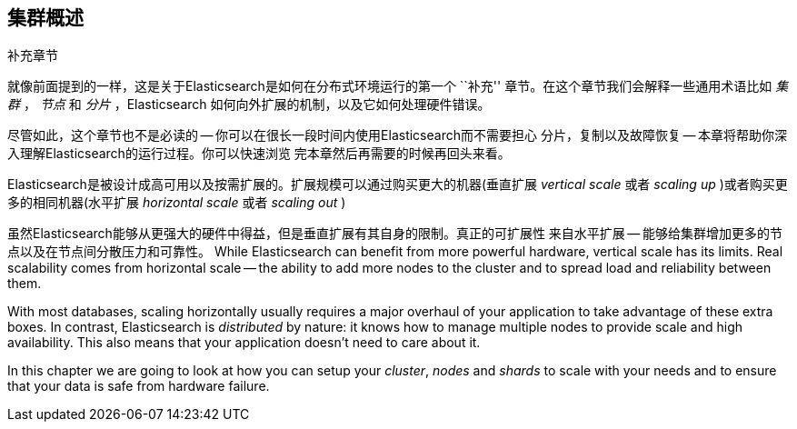 [[distributed-cluster]]
== 集群概述

.补充章节
****

就像前面提到的一样，这是关于Elasticsearch是如何在分布式环境运行的第一个 ``补充'' 
章节。在这个章节我们会解释一些通用术语比如 _集群_ ， _节点_ 和 _分片_ ，Elasticsearch
如何向外扩展的机制，以及它如何处理硬件错误。

尽管如此，这个章节也不是必读的 -- 你可以在很长一段时间内使用Elasticsearch而不需要担心
分片，复制以及故障恢复 -- 本章将帮助你深入理解Elasticsearch的运行过程。你可以快速浏览
完本章然后再需要的时候再回头来看。

****

Elasticsearch是被设计成高可用以及按需扩展的。扩展规模可以通过购买更大的机器(垂直扩展 
_vertical scale_ 或者 _scaling up_ )或者购买更多的相同机器(水平扩展 _horizontal scale_ 
或者 _scaling out_ )

虽然Elasticsearch能够从更强大的硬件中得益，但是垂直扩展有其自身的限制。真正的可扩展性
来自水平扩展 -- 能够给集群增加更多的节点以及在节点间分散压力和可靠性。
While Elasticsearch can benefit from more powerful hardware, vertical scale
has its limits. Real scalability comes from horizontal scale -- the ability to
add more nodes to the cluster and to spread load and reliability between them.

With most databases, scaling horizontally usually requires a major overhaul of
your application to take advantage of these extra boxes. In contrast,
Elasticsearch is _distributed_ by nature: it knows how to manage multiple
nodes to provide scale and high availability.  This also means that your
application doesn't need to care about it.

In this chapter we are going to look at how you can setup your _cluster_,
_nodes_ and _shards_ to scale with your needs and to ensure that your data is
safe from hardware failure.
